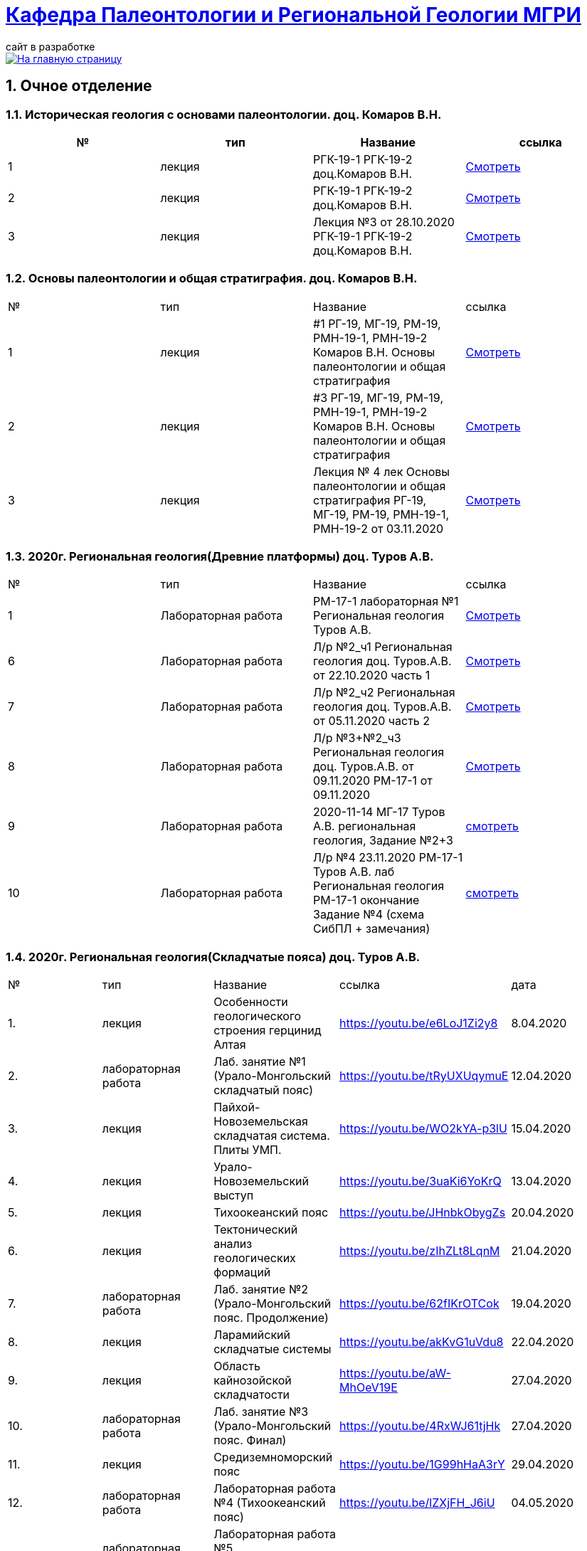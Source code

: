= https://mgri-university.github.io/reggeo/index.html[Кафедра Палеонтологии и Региональной Геологии МГРИ]
сайт в разработке 
:imagesdir: images
:sectnums:

[link=https://mgri-university.github.io/reggeo/index.html]
image::emb2010.jpg[На главную страницу] 

== Очное отделение
=== Историческая геология с основами палеонтологии. доц. Комаров В.Н.
|===
|№	|тип |Название	|ссылка	

|1|лекция |РГК-19-1 РГК-19-2 доц.Комаров В.Н.|https://youtu.be/LDRBWUuFPKo[Смотреть]
|2|лекция|РГК-19-1 РГК-19-2 доц.Комаров В.Н. |https://youtu.be/DgqC0kZ95NM[Смотреть]
|3|лекция|Лекция №3 от 28.10.2020 РГК-19-1 РГК-19-2 доц.Комаров В.Н.|https://youtu.be/qVDPjhlmNZA[Смотреть]
|===

=== Основы палеонтологии и общая стратиграфия. доц. Комаров В.Н.

|===
|№	|тип |Название	|ссылка	
|1|лекция|#1 РГ-19, МГ-19, РМ-19, РМН-19-1, РМН-19-2 Комаров В.Н. Основы палеонтологии и общая стратиграфия|https://youtu.be/qEYeXV7AU8g[Смотреть]
|2|лекция|#3 РГ-19, МГ-19, РМ-19, РМН-19-1, РМН-19-2 Комаров В.Н. Основы палеонтологии и общая стратиграфия| https://youtu.be/dB8Xj09W6aE[Смотреть]
|3|лекция|Лекция № 4 лек Основы палеонтологии и общая стратиграфия РГ-19, МГ-19, РМ-19, РМН-19-1, РМН-19-2 от 03.11.2020 |https://youtu.be/jjInRQDTSO0[Смотреть]
|===


=== 2020г. Региональная геология(Древние платформы) доц. Туров А.В.

|===
|№	|тип |Название	|ссылка	
// |1|лекция|#1 МГ-17 лек Региональная геология доц.Туров А.В.|https://youtu.be/90SVNzqy4Rc[Смотреть]
|1|Лабораторная работа|РМ-17-1 лабораторная №1 Региональная геология Туров А.В.|https://youtu.be/_lM-gWvah_c[Смотреть]
// |2|Лекция|Лекция №2 Региональная геология Туров А.В. МГ-17|https://youtu.be/cOAZvMYRBMw[Смотреть]
// |2|Лекция|Лекция №2 Региональная геология Туров А.В. РМН-17,РМ-17,РГ-17 | https://youtu.be/DU7rVu-umCw[Смотреть]
// |3|Лекция|Лекция №3 Региональная геология доц. Туров А.В. РГ-17-1, РМ-17-1, РМН-17, РГ-17-2, РМ-17-2|https://youtu.be/qKePj2Afeh8[Скачать]

// |4|Лекция|29.10.2020 лекция №4 Региональная геология доц. Туров А.В.РГ-17-1, РГ-17-2, РМ-17-1, РМ-17-2, РМН-17|https://youtu.be/IdBHFDjhgn8[Смотреть]
// |5|Лекция| Лекция №5 Региональная геология Туров.А.В. РГ-17-1, РГ-17-2, РМ-17-1, РМ-17-2, РМН-17 от 03.11.2020|https://youtu.be/zFXpDLPrjkQ[Смотреть]

|6|Лабораторная работа| Л/р №2_ч1 Региональная геология доц. Туров.А.В. от 22.10.2020 часть 1 |https://youtu.be/51-8p9g3TU0[Смотреть]

|7|Лабораторная работа| Л/р №2_ч2 Региональная геология доц. Туров.А.В. от 05.11.2020 часть 2 |https://youtu.be/C-YI3BQnjtk[Смотреть]

|8|Лабораторная работа|Л/р №3+№2_ч3 Региональная геология доц. Туров.А.В. от 09.11.2020 
 РМ-17-1 от 09.11.2020|https://youtu.be/pzR395Uv-F8[Смотреть]

|9|Лабораторная работа|2020-11-14 МГ-17 Туров А.В. региональная геология, Задание №2+3|https://youtu.be/HlMr1V1OlfU[смотреть]

|10|Лабораторная работа|Л/р №4 23.11.2020 РМ-17-1 Туров А.В. лаб Региональная геология РМ-17-1 окончание Задание №4 (схема СибПЛ + замечания)|https://youtu.be/vlLlFAmX2o8[смотреть]

// |11|Лекция|Лекция МГ-17 Туров А.В. 2020-11-14 15.05.53  Региональная геология|https://youtu.be/OaK0aZ5C-CM[Смотреть]
// |12|Лекция|Лекция №6 Региональная геология Туров.А.В. РГ-17-1, РГ-17-2, РМ-17-1, РМ-17-2, РМН-17 от 12.11.2020|https://youtu.be/KwjipjQWb9Y[Смотреть]
// |13|Лекция|Лекция №7 Региональная геология Туров.А.В. РГ-17-1, РГ-17-2, РМ-17-1, РМ-17-2, РМН-17 от 17.11.2020|https://youtu.be/Q-L_RVtwY54[Смотреть]
|===



=== 2020г. Региональная геология(Складчатые пояса) доц. Туров А.В.

|===
|№	|тип |Название	|ссылка |дата
|1.|лекция| Особенности геологического строения герцинид Алтая	|https://youtu.be/e6LoJ1Zi2y8	|8.04.2020
|2.|лабораторная работа| Лаб. занятие №1 (Урало-Монгольский складчатый пояс)	|https://youtu.be/tRyUXUqymuE	|12.04.2020
|3.|лекция| Пайхой-Новоземельская складчатая система. Плиты УМП.	|https://youtu.be/WO2kYA-p3lU	|15.04.2020
|4.|лекция| Урало-Новоземельский выступ	|https://youtu.be/3uaKi6YoKrQ	|13.04.2020
|5.|лекция| Тихоокеанский пояс	|https://youtu.be/JHnbkObygZs	|20.04.2020
|6.|лекция| Тектонический анализ геологических формаций	|https://youtu.be/zIhZLt8LqnM	|21.04.2020
|7.|лабораторная работа| Лаб. занятие №2 (Урало-Монгольский пояс. Продолжение)	|https://youtu.be/62fIKrOTCok	|19.04.2020
|8.|лекция| Ларамийский складчатые системы	|https://youtu.be/akKvG1uVdu8 |22.04.2020 
|9.|лекция|	Область кайнозойской складчатости |	https://youtu.be/aW-MhOeV19E	| 27.04.2020
|10.|лабораторная работа|	Лаб. занятие №3  (Урало-Монгольский пояс. Финал)	| https://youtu.be/4RxWJ61tjHk	| 27.04.2020
|11.|лекция|	Средиземноморский пояс	| https://youtu.be/1G99hHaA3rY	| 29.04.2020
|12.|лабораторная работа|	Лабораторная работа №4 (Тихоокеанский пояс)	| https://youtu.be/lZXjFH_J6iU | 04.05.2020
|13.|лабораторная работа| Лабораторная работа №5 (Средиземноморский пояс) |	https://youtu.be/ylAMwGC251c	| 06.05.2020
|===


=== Региональная геология преп. Самохвалов С.А.

|===
|1|Лабораторная работа|Задание№1 Составление схемы элементов рельефа территории России и ближнего зарубежья
РМН-17 от 17.10.2020|https://youtu.be/VeXoiXbt2Iw[Смотреть]
|2|Лабораторная работа| Задание №2 Историко-тектоническая схема Восточно-Европейской платформы (часть1) РМН-17 от 27.10.2020| https://youtu.be/_GbCu7flEt8[Смотреть]
|3|Лабораторная работа |Задание №2 Историко-тектоническая схема Восточно-Европейской платформы (часть2) преп. Самохвалов С.А. от 02.11.2020 РМ-17-2|https://youtu.be/_jZy4Ze6uvA[Смотреть]
|4|Лабораторная работа|Задание №3 Проектный разрез глубокой скважины на ВЕП преп. Самохвалов С.А. от 10.11.2020 РГ-17|https://youtu.be/fFYrcnU1Zbo[Смотреть]
|5|Лабораторная работа|Задание №4. Историко-тектоническая схема Сибирской платформы преп. Самохвалов С.А. от 10.11.2020 РМН-17|https://youtu.be/9tV0edS4_r4[Смотреть]
|6|Лабораторная работа|Задание №5 Проектный разрез на Сибирской платформе Самохвалов С.А. РМ-17-2 2020-11-23 15.03.15|https://youtu.be/yD3g5kmgefw[Смотреть]
|===

=== Геотектоника и геодинамика доц. Туров А.В.
|===
|№	|тип |Название	|ссылка	
|1|Лабораторная работа|№1 Л/Р для МГ-16 Геотектоника и геодинамика Туров А.В.|https://youtu.be/veNxzo3QsXE[Смотреть]

// |2|Лекция|№2 Лекция Геотектоника А.В. Туров РМН-16,РГ-16,РМ-16,МГ-16|https://youtu.be/FDNFGotArd4[Смотреть]

// |3|Лекция|от 29.10.2020 лекция №3 Геотектоника и геодинамика РГ-16, МГ-16, РМ-16-1, РМ-16-2, РМН-16-1, РМН-16-2|https://youtu.be/AdwlrWAJjTI[Смотреть]

|4|Лабораторная работа|Туров А.В. 02.12.2020 геотектоника Задание №5 и №6.|https://youtu.be/9HPzUcTCUns[Смотреть]

// |5|Лекция|лекция №4 от 12.11.2020 Геотектоника и геодинамика РГ-16, МГ-16, РМ-16-1, РМ-16-2, РМН-16-1, РМН-16-2|https://youtu.be/nGqCPG6GH2c[Смотреть]
// |6|Лекция|лекция №5 от 26.11.2020 Геотектоника и геодинамика РГ-16, МГ-16, РМ-16-1, РМ-16-2, РМН-16-1, РМН-16-2|https://youtu.be/taq9Bzvy5S8[Смотреть]

|===

=== Геотектоника и геодинамика преп. Самохвалов С.А.

|===
|№	|тип |Название	|ссылка	
|1|Лабораторная работа №1| Геотектоника и геодинамика Самохвалов С.А. группой Рмн-16-2 от 17.10.2020|https://youtu.be/NcJ8Dy4r7FY[Смотреть]
|2|Лабораторная работа №2|Геотектоника и геодинамика Самохвалов С.А. группой Рмн-16-2 от 27.10.2020|https://youtu.be/PMFHnNx6MhI[Смотреть]
|3|Лабораторная работа №3|Геотектоника и геодинамика Самохвалов С.А. группой РГ-16 от 27.10.2020|https://youtu.be/VWqrJpgh9rU[Смотреть]
|4|Лабораторная работа №4|Геотектоника и геодинамика Самохвалов С.А. группой РГ-16 от 09.11.2020|https://youtu.be/QnmAHsu7n54[Смотреть]
|5|Лабораторная работа №5|Задание №5 Составление формационной колонки к тектонической карте преп. Самохвалов С.А. группой РГ-16 от 10.11.2020|https://youtu.be/jpY997bzMdA[Смотреть]
|6|Лабораторная работа №6|Задание №6 Составление условных обозначений к тектонической карте  геотектоника Самохвалов С.А. Задание №6 2020-11-23 16.47.24|https://youtu.be/x1EK48nLQWg[Смотреть]

|===
////
=== Картографическое моделирование в ГИС доц.Туров А.В.

|===
|№	|тип |Название	|ссылка	
 |1|Лекция|#1 МАГ-19 Картографическое моделирование в ГИС доц.Туров А.В.|https://youtu.be/SaOkVga03N0[Смотреть]
 |3|Лекция|Лекция №3 Туров А.В. Картографическое моделирование в ГИС МАГ-19 от 29.10.2020|https://youtu.be/W0ipMBhi3KM[Смотреть]

 |4|Лекция|Лекция №4 доц. Туров А.В. Картографическое моделирование в ГИС МАГ-19 от 6.11.2020|https://youtu.be/Fi-I9n7bAuA[Смотреть]
|===
////

== Заочное отделение
=== Региональная геология доц. Туров А.В.
|===
|№	|тип |Название	|ссылка	
|1|лекция|#1 ЗРМ-15,ЗРН-15,ЗРГ-15  Региональная геология доц. А.В.Туров|https://youtu.be/-4weIYz5VSU[Смотреть]
|2|Установочная лекция| 28.10.2020 Региональная геология (складчатые пояса) ЗРМ-15,ЗРН-15,ЗРГ-15 |https://youtu.be/Lbveh1j6Yws[Смотреть]
|===

=== Геотектоника и Геодинамика доц. Туров А.В.
|===
|1|Лекция|от 29.10.2020 Установочные лекции ЗРМ-15, ЗРН-15, ЗРГ-15 доц. Туров А.В.  Геотектоника и Геодинамика|https://youtu.be/Pqphj9dohaY[Смотреть]
|===

=== Региональная геология (Дополнительные главы) ст.преп. Андрухович А.О.
|===
|№	|тип |Название	|ссылка	
|1|лекция|Андрухович А.О. Региональная геология (доп.главы)   ЗРФ-15 от 23.10.2020| https://youtu.be/U4IId0XKNAI[Смотреть]
|===

=== Формационный анализ доц. А.В. Туров
|===
|№	|тип |Название	|ссылка	
|1|лекция|#1 ЗРМ-15 Формационный анализ доц. А.В. Туров |https://youtu.be/JGh_aaTYwow[Смотреть]
|===

''''
https://mgri-university.github.io/reggeo/index.html[На Главную страницу]

''''

почта для связи samohvalovsa@mgri.ru